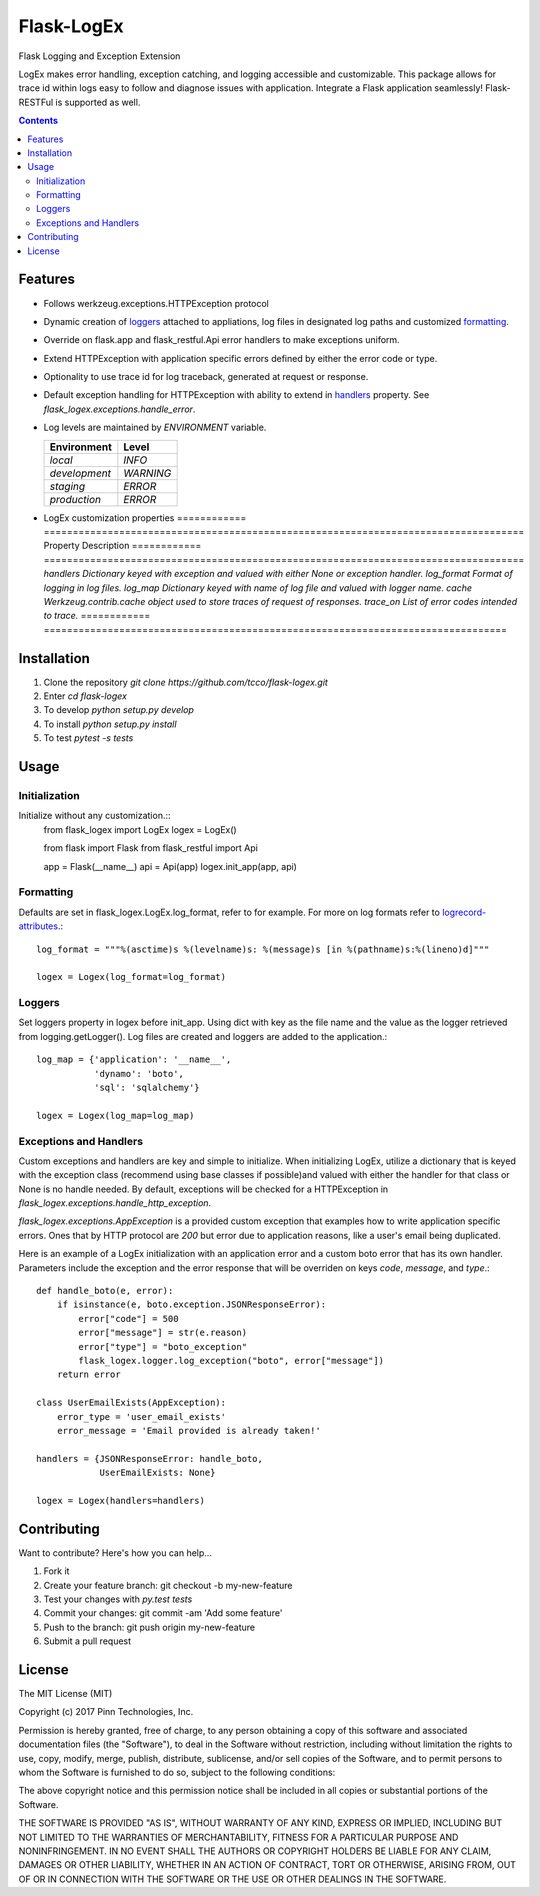===========
Flask-LogEx
===========
Flask Logging and Exception Extension

LogEx makes error handling, exception catching, and logging
accessible and customizable. This package allows for trace id within
logs easy to follow and diagnose issues with application. Integrate
a Flask application seamlessly! Flask-RESTFul is supported as well.

.. contents::


Features
--------

* Follows werkzeug.exceptions.HTTPException protocol

* Dynamic creation of loggers_ attached to appliations, log files in designated log paths
  and customized formatting_.

* Override on flask.app and flask_restful.Api error handlers to make exceptions uniform.

* Extend HTTPException with application specific errors defined by either the error code or type.

* Optionality to use trace id for log traceback, generated at request or response.

* Default exception handling for HTTPException with ability to extend in handlers_ property.
  See `flask_logex.exceptions.handle_error`.

* Log levels are maintained by `ENVIRONMENT` variable.

  ============= =========
  Environment   Level
  ============= =========
  `local`        `INFO`
  `development`  `WARNING`
  `staging`      `ERROR`
  `production`   `ERROR`
  ============= =========
* LogEx customization properties
  ============ ===================================================================================
  Property     Description
  ============ ===================================================================================
  `handlers`   `Dictionary keyed with exception and valued with either None or exception handler.`
  `log_format` `Format of logging in log files.`
  `log_map`    `Dictionary keyed with name of log file and valued with logger name.`
  `cache`      `Werkzeug.contrib.cache object used to store traces of request of responses.`
  `trace_on`   `List of error codes intended to trace.`
  ============ ================================================================================

Installation
------------

1. Clone the repository `git clone https://github.com/tcco/flask-logex.git`
2. Enter `cd flask-logex`
3. To develop `python setup.py develop`
4. To install `python setup.py install`
5. To test `pytest -s tests`

Usage
-----

Initialization
^^^^^^^^^^^^^^
Initialize without any customization.::
    from flask_logex import LogEx
    logex = LogEx()

    from flask import Flask
    from flask_restful import Api

    app = Flask(__name__)
    api = Api(app)
    logex.init_app(app, api)

.. _formatting:

Formatting
^^^^^^^^^^
Defaults are set in flask_logex.LogEx.log_format, refer to for example. For more on log formats refer to `logrecord-attributes <https://docs.python.org/3/library/logging.html#logrecord-attributes>`_.::

    log_format = """%(asctime)s %(levelname)s: %(message)s [in %(pathname)s:%(lineno)d]"""

    logex = Logex(log_format=log_format)

.. _loggers:

Loggers
^^^^^^^
Set loggers property in logex before init_app. Using dict with key as the file name and the value as the logger retrieved from logging.getLogger(). Log files are created and loggers are added to the application.::

    log_map = {'application': '__name__',
               'dynamo': 'boto',
               'sql': 'sqlalchemy'}

    logex = Logex(log_map=log_map)

.. _handlers:

Exceptions and Handlers
^^^^^^^^^^^^^^^^^^^^^^^
Custom exceptions and handlers are key and simple to initialize. When initializing
LogEx, utilize a dictionary that is keyed with the exception class (recommend using
base classes if possible)and valued with either the handler for that class or None
is no handle needed. By default, exceptions will be checked for a HTTPException
in `flask_logex.exceptions.handle_http_exception`.

`flask_logex.exceptions.AppException` is a provided custom exception that examples
how to write application specific errors. Ones that by HTTP protocol are `200` but error
due to application reasons, like a user's email being duplicated.

Here is an example of a LogEx initialization with an application error and a
custom boto error that has its own handler. Parameters include the exception and
the error response that will be overriden on keys `code`, `message`, and `type`.::

    def handle_boto(e, error):
        if isinstance(e, boto.exception.JSONResponseError):
            error["code"] = 500
            error["message"] = str(e.reason)
            error["type"] = "boto_exception"
            flask_logex.logger.log_exception("boto", error["message"])
        return error

    class UserEmailExists(AppException):
        error_type = 'user_email_exists'
        error_message = 'Email provided is already taken!'

    handlers = {JSONResponseError: handle_boto,
                UserEmailExists: None}

    logex = Logex(handlers=handlers)

Contributing
------------

Want to contribute? Here's how you can help...

1. Fork it
2. Create your feature branch: git checkout -b my-new-feature
3. Test your changes with `py.test tests`
4. Commit your changes: git commit -am 'Add some feature'
5. Push to the branch: git push origin my-new-feature
6. Submit a pull request

License
-------

The MIT License (MIT)

Copyright (c) 2017 Pinn Technologies, Inc.

Permission is hereby granted, free of charge, to any person obtaining a copy of this software and associated documentation files (the "Software"), to deal in the Software without restriction, including without limitation the rights to use, copy, modify, merge, publish, distribute, sublicense, and/or sell copies of the Software, and to permit persons to whom the Software is furnished to do so, subject to the following conditions:

The above copyright notice and this permission notice shall be included in all copies or substantial portions of the Software.

THE SOFTWARE IS PROVIDED "AS IS", WITHOUT WARRANTY OF ANY KIND, EXPRESS OR IMPLIED, INCLUDING BUT NOT LIMITED TO THE WARRANTIES OF MERCHANTABILITY, FITNESS FOR A PARTICULAR PURPOSE AND NONINFRINGEMENT. IN NO EVENT SHALL THE AUTHORS OR COPYRIGHT HOLDERS BE LIABLE FOR ANY CLAIM, DAMAGES OR OTHER LIABILITY, WHETHER IN AN ACTION OF CONTRACT, TORT OR OTHERWISE, ARISING FROM, OUT OF OR IN CONNECTION WITH THE SOFTWARE OR THE USE OR OTHER DEALINGS IN THE SOFTWARE.
